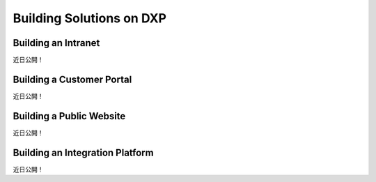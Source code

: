 Building Solutions on DXP
=========================

Building an Intranet
--------------------
近日公開！

Building a Customer Portal
--------------------------
近日公開！

Building a Public Website
-------------------------
近日公開！

Building an Integration Platform
--------------------------------
近日公開！
